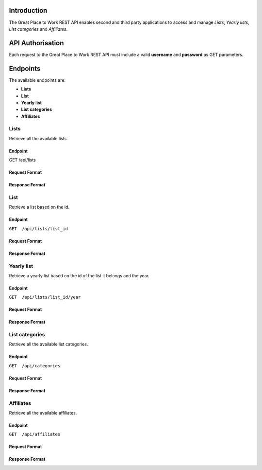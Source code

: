 Introduction
============

The Great Place to Work REST API enables second and third party applications to access and manage *Lists*, *Yearly lists*, *List categories* and *Affiliates*.

API Authorisation
=================

Each request to the Great Place to Work REST API must include a valid **username** and **password** as GET parameters.

Endpoints
=========

The available endpoints are:

* **Lists**
* **List**
* **Yearly list**
* **List categories**
* **Affiliates**

Lists
-----

Retrieve all the available lists.

Endpoint
^^^^^^^^
.. code-block:: none
  :linenos: 2

GET  /api/lists


Request Format
^^^^^^^^^^^^^^

Response Format
^^^^^^^^^^^^^^^

List
-----

Retrieve a list based on the id.

Endpoint
^^^^^^^^

``GET  /api/lists/list_id``

Request Format
^^^^^^^^^^^^^^

Response Format
^^^^^^^^^^^^^^^

Yearly list
------------

Retrieve a yearly list based on the id of the list it belongs and the year.

Endpoint
^^^^^^^^

``GET  /api/lists/list_id/year``

Request Format
^^^^^^^^^^^^^^

Response Format
^^^^^^^^^^^^^^^

List categories
---------------

Retrieve all the available list categories.

Endpoint
^^^^^^^^

``GET  /api/categories``

Request Format
^^^^^^^^^^^^^^

Response Format
^^^^^^^^^^^^^^^

Affiliates
----------

Retrieve all the available affiliates.

Endpoint
^^^^^^^^

``GET  /api/affiliates``

Request Format
^^^^^^^^^^^^^^

Response Format
^^^^^^^^^^^^^^^

